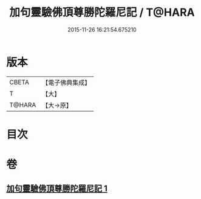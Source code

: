 #+TITLE: 加句靈驗佛頂尊勝陀羅尼記 / T@HARA
#+DATE: 2015-11-26 16:21:54.675210
* 版本
 |     CBETA|【電子佛典集成】|
 |         T|【大】     |
 |    T@HARA|【大→原】   |

* 目次
* 卷
** [[file:KR6j0154_001.txt][加句靈驗佛頂尊勝陀羅尼記 1]]
